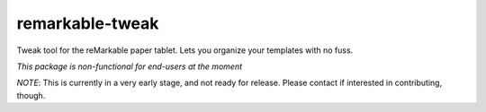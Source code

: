 remarkable-tweak
================

Tweak tool for the reMarkable paper tablet. Lets you organize your
templates with no fuss.

*This package is non-functional for end-users at the moment*

*NOTE*: This is currently in a very early stage, and not ready for
release. Please contact if interested in contributing, though.
